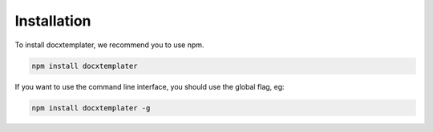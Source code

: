 .. index::
   single: Installation

Installation
============

To install docxtemplater, we recommend you to use npm.

.. code-block:: javascript

    npm install docxtemplater


If you want to use the command line interface, you should use the global flag, eg:

.. code-block:: javascript

    npm install docxtemplater -g

